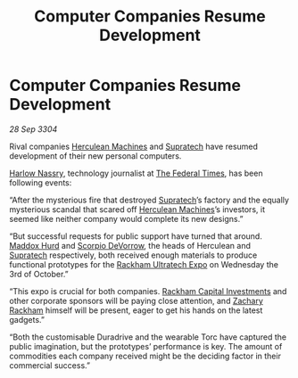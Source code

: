 :PROPERTIES:
:ID:       d172c7c8-57b4-4a4e-ad16-1d225df20f47
:END:
#+title: Computer Companies Resume Development
#+filetags: :Federation:3304:galnet:

* Computer Companies Resume Development

/28 Sep 3304/

Rival companies [[id:46e9f326-2119-4d5b-a625-a32820a44642][Herculean Machines]] and [[id:3e9f43fb-038f-46a6-be53-3c9af1bad474][Supratech]] have resumed development of their new personal computers. 

[[id:81ba02cb-f405-4079-9207-63afc71263df][Harlow Nassry]], technology journalist at [[id:be5df73c-519d-45ed-a541-9b70bc8ae97c][The Federal Times]], has been following events: 

“After the mysterious fire that destroyed [[id:3e9f43fb-038f-46a6-be53-3c9af1bad474][Supratech]]’s factory and the equally mysterious scandal that scared off [[id:46e9f326-2119-4d5b-a625-a32820a44642][Herculean Machines]]’s investors, it seemed like neither company would complete its new designs.” 

“But successful requests for public support have turned that around. [[id:93fd6de1-43a9-40e8-819f-43d9bcd3a709][Maddox Hurd]] and [[id:b62c9e2e-8079-44bc-a30d-d192076162e6][Scorpio DeVorrow]], the heads of Herculean and [[id:3e9f43fb-038f-46a6-be53-3c9af1bad474][Supratech]] respectively, both received enough materials to produce functional prototypes for the [[id:9d064da0-7be3-4c7b-99ad-0edd1585d4ca][Rackham Ultratech Expo]] on Wednesday the 3rd of October.” 

“This expo is crucial for both companies. [[id:83c8d091-0fde-4836-b6bc-668b9a221207][Rackham Capital Investments]] and other corporate sponsors will be paying close attention, and [[id:e26683e6-6b19-4671-8676-f333bd5e8ff7][Zachary Rackham]] himself will be present, eager to get his hands on the latest gadgets.” 

“Both the customisable Duradrive and the wearable Torc have captured the public imagination, but the prototypes’ performance is key. The amount of commodities each company received might be the deciding factor in their commercial success.”
